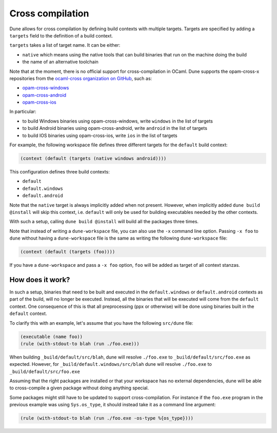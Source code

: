 .. _cross-compilation:

*****************
Cross compilation
*****************

Dune allows for cross compilation by defining build contexts with
multiple targets. Targets are specified by adding a ``targets`` field
to the definition of a build context.

``targets`` takes a list of target name. It can be either:

- ``native`` which means using the native tools that can build
  binaries that run on the machine doing the build

- the name of an alternative toolchain

Note that at the moment, there is no official support for
cross-compilation in OCaml. Dune supports the opam-cross-x
repositories from the `ocaml-cross organization on GitHub
<https://github.com/ocaml-cross/>`_, such as:

- `opam-cross-windows <https://github.com/ocaml-cross/opam-cross-windows>`_
- `opam-cross-android <https://github.com/ocaml-cross/opam-cross-android>`_
- `opam-cross-ios <https://github.com/ocaml-cross/opam-cross-ios>`_

In particular:

- to build Windows binaries using opam-cross-windows, write ``windows``
  in the list of targets
- to build Android binaries using opam-cross-android, write
  ``android`` in the list of targets
- to build IOS binaries using opam-cross-ios, write ``ios`` in the
  list of targets

For example, the following workspace file defines three different
targets for the ``default`` build context:

.. code:: scheme

    (context (default (targets (native windows android))))

This configuration defines three build contexts:

- ``default``
- ``default.windows``
- ``default.android``

Note that the ``native`` target is always implicitly added when not
present. However, when implicitly added ``dune build @install``
will skip this context, i.e. ``default`` will only be used for
building executables needed by the other contexts.

With such a setup, calling ``dune build @install`` will build all
the packages three times.

Note that instead of writing a ``dune-workspace`` file, you can also
use the ``-x`` command line option. Passing ``-x foo`` to ``dune``
without having a ``dune-workspace`` file is the same as writing the
following ``dune-workspace`` file:

.. code:: scheme

   (context (default (targets (foo))))

If you have a ``dune-workspace`` and pass a ``-x foo`` option,
``foo`` will be added as target of all context stanzas.

How does it work?
=================

In such a setup, binaries that need to be built and executed in the
``default.windows`` or ``default.android`` contexts as part of the
build, will no longer be executed. Instead, all the binaries that will
be executed will come from the ``default`` context. One consequence of
this is that all preprocessing (ppx or otherwise) will be done using
binaries built in the ``default`` context.

To clarify this with an example, let's assume that you have the following
``src/dune`` file:

.. code:: scheme

    (executable (name foo))
    (rule (with-stdout-to blah (run ./foo.exe)))

When building ``_build/default/src/blah``, dune will resolve ``./foo.exe`` to
``_build/default/src/foo.exe`` as expected. However, for
``_build/default.windows/src/blah`` dune will resolve ``./foo.exe`` to
``_build/default/src/foo.exe``

Assuming that the right packages are installed or that your workspace
has no external dependencies, dune will be able to cross-compile a
given package without doing anything special.

Some packages might still have to be updated to support cross-compilation. For
instance if the ``foo.exe`` program in the previous example was using
``Sys.os_type``, it should instead take it as a command line argument:

.. code:: lisp

  (rule (with-stdout-to blah (run ./foo.exe -os-type %{os_type})))
